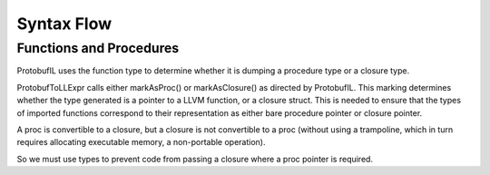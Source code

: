 Syntax Flow
===========

Functions and Procedures
------------------------

ProtobufIL uses the function type to determine
whether it is dumping a procedure type or a closure
type.

ProtobufToLLExpr calls either markAsProc() or markAsClosure()
as directed by ProtobufIL. This marking determines whether
the type generated is a pointer to a LLVM function,
or a closure struct. This is needed to ensure that the
types of imported functions correspond to their representation
as either bare procedure pointer or closure pointer.

A proc is convertible to a closure, but a closure is not
convertible to a proc (without using a trampoline, which
in turn requires allocating executable memory, a non-portable
operation).

So we must use types to prevent code from passing a closure
where a proc pointer is required.
